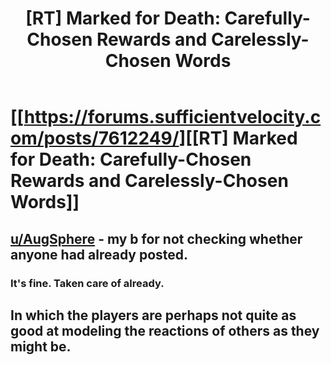 #+TITLE: [RT] Marked for Death: Carefully-Chosen Rewards and Carelessly-Chosen Words

* [[https://forums.sufficientvelocity.com/posts/7612249/][[RT] Marked for Death: Carefully-Chosen Rewards and Carelessly-Chosen Words]]
:PROPERTIES:
:Author: hackerkiba
:Score: 11
:DateUnix: 1483727275.0
:DateShort: 2017-Jan-06
:END:

** [[/u/AugSphere][u/AugSphere]] - my b for not checking whether anyone had already posted.
:PROPERTIES:
:Author: oliwhail
:Score: 3
:DateUnix: 1483740928.0
:DateShort: 2017-Jan-07
:END:

*** It's fine. Taken care of already.
:PROPERTIES:
:Author: AugSphere
:Score: 3
:DateUnix: 1483741108.0
:DateShort: 2017-Jan-07
:END:


** In which the players are perhaps not quite as good at modeling the reactions of others as they might be.
:PROPERTIES:
:Author: eaglejarl
:Score: 3
:DateUnix: 1483728816.0
:DateShort: 2017-Jan-06
:END:

